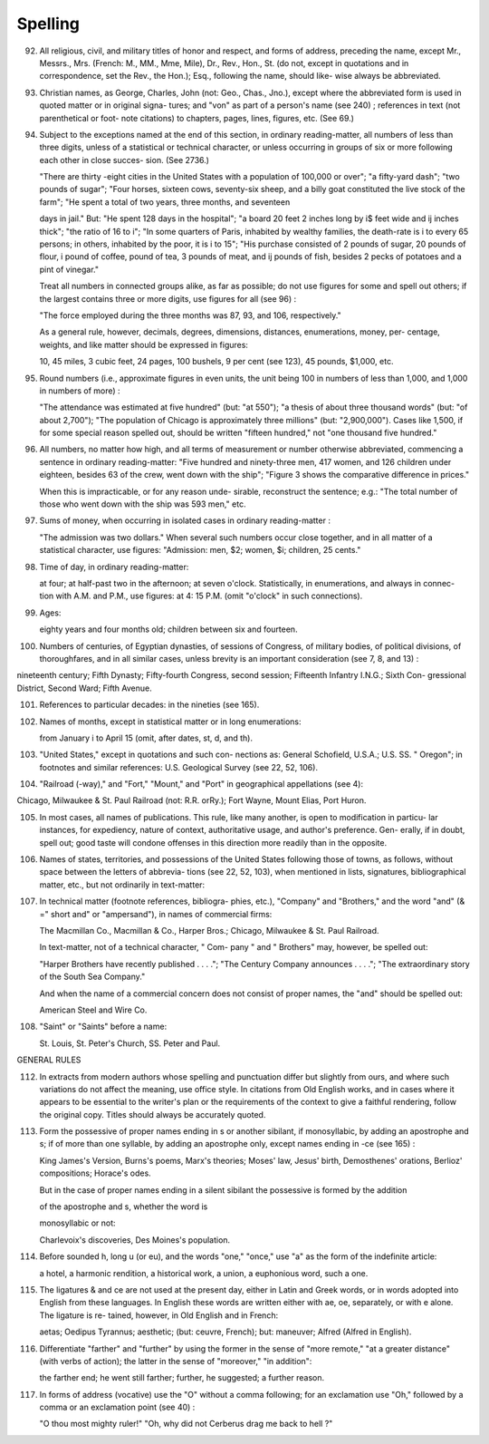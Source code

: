 Spelling
========

92. All religious, civil, and military titles of honor and respect, and forms of address, preceding the name, except Mr., Messrs., Mrs. (French: M., MM., Mme, Mile), Dr., Rev., Hon., St. (do not, except in quotations and in correspondence, set the Rev., the Hon.); Esq., following the name, should like- wise always be abbreviated.

93. Christian names, as George, Charles, John (not: Geo., Chas., Jno.), except where the abbreviated form is used in quoted matter or in original signa- tures; and "von" as part of a person's name (see 240) ; references in text (not parenthetical or foot- note citations) to chapters, pages, lines, figures, etc. (See 69.)

94. Subject to the exceptions named at the end of this section, in ordinary reading-matter, all numbers of less than three digits, unless of a statistical or technical character, or unless occurring in groups of six or more following each other in close succes- sion. (See 2736.)

    "There are thirty -eight cities in the United States with a population of 100,000 or over"; "a fifty-yard dash"; "two pounds of sugar"; "Four horses, sixteen cows, seventy-six sheep, and a billy goat constituted the live stock of the farm"; "He spent a total of two years, three months, and seventeen

    days in jail." But: "He spent 128 days in the hospital"; "a board 20 feet 2 inches long by i$ feet wide and ij inches thick"; "the ratio of 16 to i"; "In some quarters of Paris, inhabited by wealthy families, the death-rate is i to every 65 persons; in others, inhabited by the poor, it is i to 15"; "His purchase consisted of 2 pounds of sugar, 20 pounds of flour, i pound of coffee, \ pound of tea, 3 pounds of meat, and ij pounds of fish, besides 2 pecks of potatoes and a pint of vinegar."

    Treat all numbers in connected groups alike, as far as possible; do not use figures for some and spell out others; if the largest contains three or more digits, use figures for all (see 96) :

    "The force employed during the three months was 87, 93, and 106, respectively."

    As a general rule, however, decimals, degrees, dimensions, distances, enumerations, money, per- centage, weights, and like matter should be expressed in figures:

    10, 45 miles, 3 cubic feet, 24 pages, 100 bushels, 9 per cent (see 123), 45 pounds, $1,000, etc.

95. Round numbers (i.e., approximate figures in even units, the unit being 100 in numbers of less than 1,000, and 1,000 in numbers of more) :

    "The attendance was estimated at five hundred" (but: "at 550"); "a thesis of about three thousand words" (but: "of about 2,700"); "The population of Chicago is approximately three millions" (but: "2,900,000"). Cases like 1,500, if for some special reason spelled out, should be written "fifteen hundred," not "one thousand five hundred."

96. All numbers, no matter how high, and all terms of measurement or number otherwise abbreviated, commencing a sentence in ordinary reading-matter: "Five hundred and ninety-three men, 417 women, and 126 children under eighteen, besides 63 of the crew, went down with the ship"; "Figure 3 shows the comparative difference in prices."

    When this is impracticable, or for any reason unde- sirable, reconstruct the sentence; e.g.: "The total number of those who went down with the ship was 593 men," etc.

97. Sums of money, when occurring in isolated cases in ordinary reading-matter :

    "The admission was two dollars."  When several such numbers occur close together, and in all matter of a statistical character, use figures: "Admission: men, $2; women, $i; children, 25 cents."

98. Time of day, in ordinary reading-matter:

    at four; at half-past two in the afternoon; at seven o'clock.  Statistically, in enumerations, and always in connec- tion with A.M. and P.M., use figures: at 4: 15 P.M. (omit "o'clock" in such connections).

99. Ages:

    eighty years and four months old; children between six and fourteen.

100. Numbers of centuries, of Egyptian dynasties, of sessions of Congress, of military bodies, of political divisions, of thoroughfares, and in all similar cases, unless brevity is an important consideration (see 7, 8, and 13) :

nineteenth century; Fifth Dynasty; Fifty-fourth Congress, second session; Fifteenth Infantry I.N.G.; Sixth Con- gressional District, Second Ward; Fifth Avenue.

101. References to particular decades: in the nineties (see 165).

102. Names of months, except in statistical matter or in long enumerations:

     from January i to April 15 (omit, after dates, st, d, and th).

103. "United States," except in quotations and such con- nections as: General Schofield, U.S.A.; U.S. SS.  " Oregon"; in footnotes and similar references: U.S.  Geological Survey (see 22, 52, 106).

104. "Railroad (-way)," and "Fort," "Mount," and "Port" in geographical appellations (see 4):

Chicago, Milwaukee & St. Paul Railroad (not: R.R. orRy.); Fort Wayne, Mount Elias, Port Huron.

105. In most cases, all names of publications. This rule, like many another, is open to modification in particu- lar instances, for expediency, nature of context, authoritative usage, and author's preference. Gen- erally, if in doubt, spell out; good taste will condone offenses in this direction more readily than in the opposite.

106. Names of states, territories, and possessions of the United States following those of towns, as follows, without space between the letters of abbrevia- tions (see 22, 52, 103), when mentioned in lists, signatures, bibliographical matter, etc., but not ordinarily in text-matter:
     
107. In technical matter (footnote references, bibliogra- phies, etc.), "Company" and "Brothers," and the word "and" (& =" short and" or "ampersand"), in names of commercial firms:

     The Macmillan Co., Macmillan & Co., Harper Bros.; Chicago, Milwaukee & St. Paul Railroad.

     In text-matter, not of a technical character, " Com- pany " and " Brothers" may, however, be spelled out:

     "Harper Brothers have recently published . . . ."; "The Century Company announces . . . ."; "The extraordinary story of the South Sea Company."

     And when the name of a commercial concern does not consist of proper names, the "and" should be spelled out:

     American Steel and Wire Co.

108. "Saint" or "Saints" before a name:

     St. Louis, St. Peter's Church, SS. Peter and Paul.

GENERAL RULES

112. In extracts from modern authors whose spelling and punctuation differ but slightly from ours, and where such variations do not affect the meaning, use office style. In citations from Old English works, and in cases where it appears to be essential to the writer's plan or the requirements of the context to give a faithful rendering, follow the original copy.  Titles should always be accurately quoted.

113. Form the possessive of proper names ending in s or another sibilant, if monosyllabic, by adding an apostrophe and s; if of more than one syllable, by adding an apostrophe only, except names ending in -ce (see 165) :

     King James's Version, Burns's poems, Marx's theories; Moses' law, Jesus' birth, Demosthenes' orations, Berlioz' compositions; Horace's odes.

     But in the case of proper names ending in a silent sibilant the possessive is formed by the addition

     of the apostrophe and s, whether the word is

     monosyllabic or not:

     Charlevoix's discoveries, Des Moines's population.

114. Before sounded h, long u (or eu), and the words "one," "once," use "a" as the form of the indefinite article:

     a hotel, a harmonic rendition, a historical work, a union, a euphonious word, such a one.

115. The ligatures & and ce are not used at the present day, either in Latin and Greek words, or in words adopted into English from these languages. In English these words are written either with ae, oe, separately, or with e alone. The ligature is re- tained, however, in Old English and in French:

     aetas; Oedipus Tyrannus; aesthetic; (but: ceuvre, French); but: maneuver; Alfred (Alfred in English).

116. Differentiate "farther" and "further" by using the former in the sense of "more remote," "at a greater distance" (with verbs of action); the latter in the sense of "moreover," "in addition":

     the farther end; he went still farther; further, he suggested; a further reason.

117. In forms of address (vocative) use the "O" without a comma following; for an exclamation use "Oh," followed by a comma or an exclamation point (see 40) :

     "O thou most mighty ruler!" "Oh, why did not Cerberus drag me back to hell ?"
